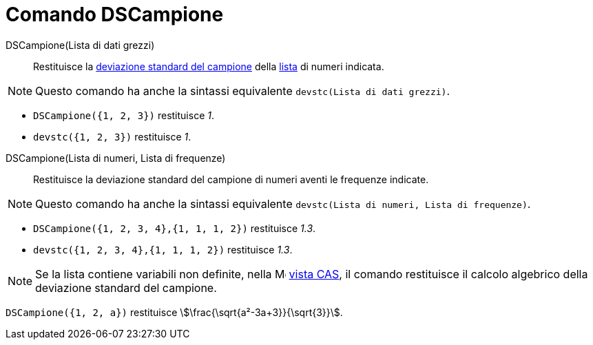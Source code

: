 = Comando DSCampione
:page-en: commands/SampleSD
ifdef::env-github[:imagesdir: /it/modules/ROOT/assets/images]

DSCampione(Lista di dati grezzi)::
  Restituisce la https://it.wikipedia.org/_Deviazione_standard[deviazione standard del campione] della
  xref:/Liste.adoc[lista] di numeri indicata.

[NOTE]
====

Questo comando ha anche la sintassi equivalente `devstc(Lista di dati grezzi)`.

====

[EXAMPLE]
====

* `++DSCampione({1, 2, 3})++` restituisce _1_.
* `++devstc({1, 2, 3})++` restituisce _1_.

====

DSCampione(Lista di numeri, Lista di frequenze)::
  Restituisce la deviazione standard del campione di numeri aventi le frequenze indicate.

[NOTE]
====

Questo comando ha anche la sintassi equivalente `devstc(Lista di numeri, Lista di frequenze)`.

====

[EXAMPLE]
====

* `++DSCampione({1, 2, 3, 4},{1, 1, 1, 2})++` restituisce _1.3_.
* `++devstc({1, 2, 3, 4},{1, 1, 1, 2})++` restituisce _1.3_.

====

[NOTE]
====

Se la lista contiene variabili non definite, nella image:16px-Menu_view_cas.svg.png[Menu view
cas.svg,width=16,height=16] xref:/Vista_CAS.adoc[vista CAS], il comando restituisce il calcolo algebrico della
deviazione standard del campione.
====

[EXAMPLE]
====

`++DSCampione({1, 2, a})++` restituisce stem:[\frac{\sqrt{a²-3a+3}}{\sqrt{3}}].

====


